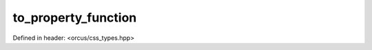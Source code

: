 to_property_function
====================

Defined in header: <orcus/css_types.hpp>

.. doxygenfunction:: orcus::css::to_property_function(std::string_view s)